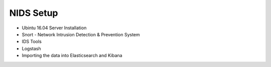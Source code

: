NIDS Setup
==========

* Ubintu 16.04 Server Installation
* Snort - Network Intrusion Detection & Prevention System
* IDS Tools
* Logstash
* Importing the data into Elasticsearch and Kibana